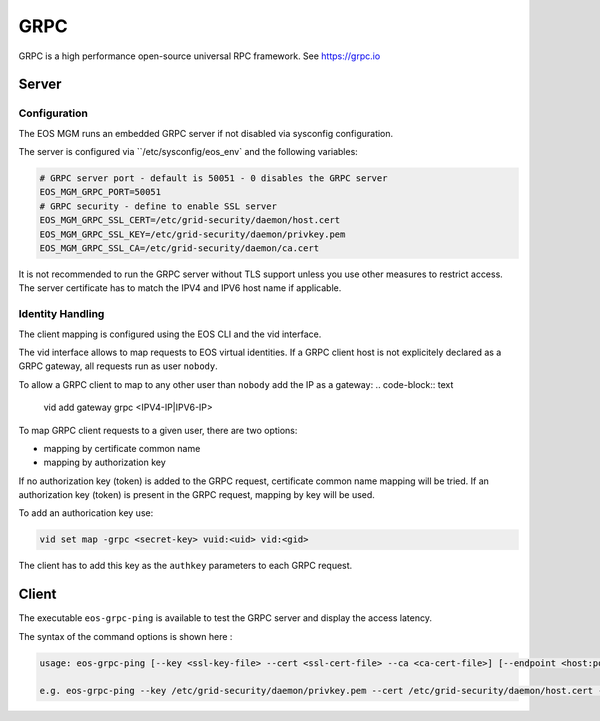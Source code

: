 .. highlight:: rst

.. index::
   single: GRPC Server



GRPC
=====

GRPC is a high performance open-source universal RPC framework. See https://grpc.io

Server
------

Configuration
+++++++++++++

The EOS MGM runs an embedded GRPC server if not disabled via sysconfig configuration.

The server is configured via ``/etc/sysconfig/eos_env` and the following variables:

.. code-block:: text

   # GRPC server port - default is 50051 - 0 disables the GRPC server
   EOS_MGM_GRPC_PORT=50051
   # GRPC security - define to enable SSL server
   EOS_MGM_GRPC_SSL_CERT=/etc/grid-security/daemon/host.cert
   EOS_MGM_GRPC_SSL_KEY=/etc/grid-security/daemon/privkey.pem
   EOS_MGM_GRPC_SSL_CA=/etc/grid-security/daemon/ca.cert

It is not recommended to run the GRPC server without TLS support unless you use 
other measures to restrict access. The server certificate has to match the IPV4 and 
IPV6 host name if applicable.


Identity Handling
+++++++++++++++++

The client mapping is configured using the EOS CLI and the vid interface.

The vid interface allows to map requests to EOS virtual identities. If a GRPC client host
is not explicitely declared as a GRPC gateway, all requests run as user ``nobody``.

To allow a GRPC client to map to any other user than ``nobody`` add the IP as a gateway:
.. code-block:: text

   vid add gateway grpc <IPV4-IP|IPV6-IP>

To map GRPC client requests to a given user, there are two options:

* mapping by certificate common name
* mapping by authorization key

If no authorization key (token) is added to the GRPC request, certificate common name mapping will be tried.
If an authorization key (token) is present in the GRPC request, mapping by key will be used.

To add an authorication key use:

.. code-block:: text

   vid set map -grpc <secret-key> vuid:<uid> vid:<gid>

The client has to add this key as the ``authkey`` parameters to each GRPC request.

Client
------

The executable ``eos-grpc-ping`` is available to test the GRPC server and display the access latency.

The syntax of the command options is shown here :

.. code-block:: text

   usage: eos-grpc-ping [--key <ssl-key-file> --cert <ssl-cert-file> --ca <ca-cert-file>] [--endpoint <host:port>] [--token <auth-token>]

   e.g. eos-grpc-ping --key /etc/grid-security/daemon/privkey.pem --cert /etc/grid-security/daemon/host.cert --ca /etc/grid-security/daemon/ca.cert --endpoint foo.bar:50051 --token see_my_token
         

